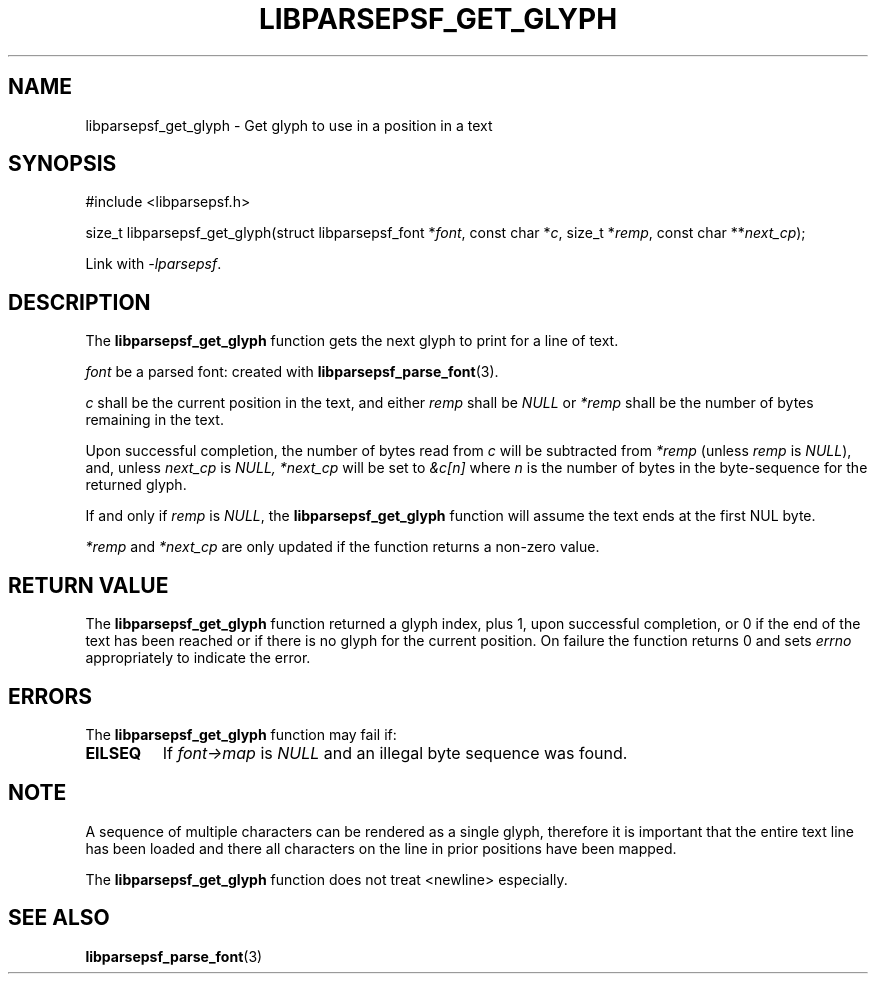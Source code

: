 .TH LIBPARSEPSF_GET_GLYPH 3 LIBPARSEPSF
.SH NAME
libparsepsf_get_glyph \- Get glyph to use in a position in a text
.SH SYNOPSIS
.nf
#include <libparsepsf.h>

size_t libparsepsf_get_glyph(struct libparsepsf_font *\fIfont\fP, const char *\fIc\fP, size_t *\fIremp\fP, const char **\fInext_cp\fP);
.fi
.PP
Link with
.IR -lparsepsf .
.SH DESCRIPTION
The
.B libparsepsf_get_glyph
function gets the next glyph to print for a line of text.
.PP
.I font
be a parsed font: created with
.BR libparsepsf_parse_font (3).
.PP
.I c
shall be the current position in the text, and either
.I remp
shall be
.I NULL
or
.I *remp
shall be the number of bytes remaining in the text.
.PP
Upon successful completion, the number of bytes
read from
.I c
will be subtracted from
.IR *remp
(unless
.I remp
is
.IR NULL ),
and, unless
.I next_cp
is
.I NULL,
.I *next_cp
will be set to
.I &c[n]
where
.I n
is the number of bytes in the byte-sequence for the
returned glyph.
.PP
If and only if
.I remp
is
.IR NULL ,
the
.B libparsepsf_get_glyph
function will assume the text ends at the first NUL byte.
.PP
.I *remp
and
.I *next_cp
are only updated if the function returns a non-zero value.
.SH RETURN VALUE
The
.B libparsepsf_get_glyph
function returned a glyph index, plus 1, upon successful
completion, or 0 if the end of the text has been reached
or if there is no glyph for the current position. On
failure the function returns 0 and sets
.I errno
appropriately to indicate the error.
.SH ERRORS
The
.B libparsepsf_get_glyph
function may fail if:
.TP
.B EILSEQ
If
.I font->map
is
.I NULL
and an illegal byte sequence was found.
.SH NOTE
A sequence of multiple characters can be rendered as a
single glyph, therefore it is important that the entire
text line has been loaded and there all characters on
the line in prior positions have been mapped.
.PP
The
.B libparsepsf_get_glyph
function does not treat <newline> especially.
.SH SEE ALSO
.BR libparsepsf_parse_font (3)
